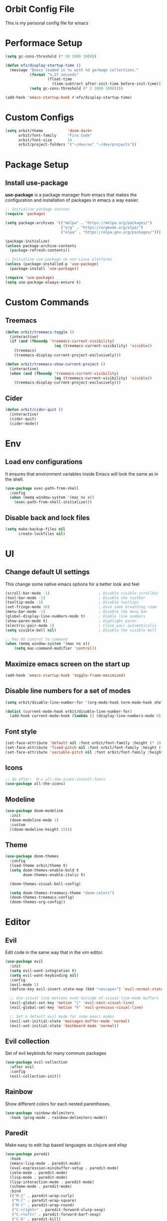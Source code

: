 * Orbit Config File

  This is my personal config file for emacs

* Performace Setup

#+begin_src emacs-lisp
(setq gc-cons-threshold (* 50 1000 1000))

(defun efs/display-startup-time ()
  (message "Emacs loaded in %s with %d garbage collections."
           (format "%.2f seconds"
                   (float-time
                     (time-subtract after-init-time before-init-time)))
           (setq gc-cons-threshold (* 2 1000 1000))))

(add-hook 'emacs-startup-hook #'efs/display-startup-time)
#+end_src

* Custom Configs

#+begin_src emacs-lisp
(setq orbit/theme           'doom-dark+
      orbit/font-family     "Fira Code"
      orbit/font-size       14
      orbit/project-folders '("~/dev/nu" "~/dev/projects"))
#+end_src

* Package Setup
** Install use-package

*use-package* is a package manager from emacs that makes the configuration and installation of packages in emacs a way easier.

#+begin_src emacs-lisp
;; Initialize package sources
(require 'package)

(setq package-archives '(("melpa" . "https://melpa.org/packages/")
                         ("org" . "https://orgmode.org/elpa/")
                         ("elpa" . "https://elpa.gnu.org/packages/")))

(package-initialize)
(unless package-archive-contents
  (package-refresh-contents))

;; Initialize use-package on non-Linux platforms
(unless (package-installed-p 'use-package)
  (package-install 'use-package))

(require 'use-package)
(setq use-package-always-ensure t)
#+end_src
* Custom Commands
** Treemacs
#+begin_src emacs-lisp
(defun orbit/treemacs-toggle ()
  (interactive)
  (if (and (fboundp 'treemacs-current-visibility)
                      (eq (treemacs-current-visibility) 'visible))
    (treemacs)
    (treemacs-display-current-project-exclusively)))

(defun orbit/treemacs-show-current-project ()
  (interactive)
  (when (and (fboundp 'treemacs-current-visibility)
                      (eq (treemacs-current-visibility) 'visible)) 
    (treemacs-display-current-project-exclusively)))
#+end_src
** Cider
#+begin_src emacs-lisp
(defun orbit/cider-quit ()
  (interactive)
  (cider-quit)
  (cider-mode))
#+end_src

* Env
** Load env configurations

It ensures that environment variables inside Emacs will look the same as in the shell.

#+begin_src emacs-lisp
(use-package exec-path-from-shell
  :config
  (when (memq window-system '(mac ns x))
    (exec-path-from-shell-initialize)))
#+end_src

** Disable back and lock files

#+begin_src emacs-lisp
(setq make-backup-files nil
      create-lockfiles nil)
#+end_src

* UI
** Change default UI settings

This change some native emacs options for a better look and feel

#+begin_src emacs-lisp
(scroll-bar-mode -1)                      ; Disable visible scrollbar
(tool-bar-mode -1)                        ; Disable the toolbar
(tooltip-mode -1)                         ; Disable tooltips
(set-fringe-mode 10)                      ; Give some breathing room
(menu-bar-mode -1)                        ; Disable the menu bar
(global-display-line-numbers-mode t)      ; Enable line numbers
(show-paren-mode t)                       ; Highlight paren
(electric-pair-mode 1)                    ; Close pair automatically
(setq visible-bell nil)                   ; Disable the visible bell

;; Mac OS control to command
(when (memq window-system '(mac ns x))
    (setq mac-command-modifier 'control))

#+end_src

** Maximize emacs screen on the start up

#+begin_src emacs-lisp
(add-hook 'emacs-startup-hook 'toggle-frame-maximized)
#+end_src

** Disable line numbers for a set of modes

#+begin_src emacs-lisp
(setq orbit/disable-line-number-for '(org-mode-hook term-mode-hook shell-mode-hook treemacs-mode-hook eshell-mode-hook))

(dolist (current-mode-hook orbit/disable-line-number-for)
  (add-hook current-mode-hook (lambda () (display-line-numbers-mode 0))))
#+end_src

** Font style

#+begin_src emacs-lisp
(set-face-attribute 'default nil :font orbit/font-family :height (* 10 orbit/font-size))
(set-face-attribute 'fixed-pitch nil :font orbit/font-family :height (* 10 orbit/font-size))
(set-face-attribute 'variable-pitch nil :font orbit/font-family :height (* 10 13))
#+end_src

** Icons

#+begin_src emacs-lisp
;; do after:  M-x all-the-icons-install-fonts
(use-package all-the-icons)
#+end_src

** Modeline

#+begin_src emacs-lisp
(use-package doom-modeline
  :init
  (doom-modeline-mode 1)
  :custom
  ((doom-modeline-height 15)))
#+end_src

** Theme

#+begin_src emacs-lisp
(use-package doom-themes
  :config
  (load-theme orbit/theme t)
  (setq doom-themes-enable-bold t    
        doom-themes-enable-italic t)
        
  (doom-themes-visual-bell-config)

  (setq doom-themes-treemacs-theme "doom-colors")  
  (doom-themes-treemacs-config)
  (doom-themes-org-config))
#+end_src

* Editor
** Evil

Edit code in the same way that in the vim editor.

#+begin_src emacs-lisp
(use-package evil
  :init
  (setq evil-want-integration t)
  (setq evil-want-keybinding nil)
  :config
  (evil-mode 1)
  (define-key evil-insert-state-map (kbd "<escape>") 'evil-normal-state)

  ;; Use visual line motions even outside of visual-line-mode buffers
  (evil-global-set-key 'motion "j" 'evil-next-visual-line)
  (evil-global-set-key 'motion "k" 'evil-previous-visual-line)

  ;; Set a default evil mode for some emacs modes
  (evil-set-initial-state 'messages-buffer-mode 'normal)
  (evil-set-initial-state 'dashboard-mode 'normal))
#+end_src

** Evil collection

Set of evil keybinds for many commum packages

#+begin_src emacs-lisp
(use-package evil-collection
  :after evil
  :config
  (evil-collection-init))
#+end_src

** Rainbow

Show different colors for each nested parentheses.

#+begin_src emacs-lisp
(use-package rainbow-delimiters
  :hook (prog-mode . rainbow-delimiters-mode))
#+end_src

** Paredit

Make easy to edit lisp based languages as clojure and elisp

#+begin_src emacs-lisp
(use-package paredit
  :hook
  (emacs-lisp-mode . paredit-mode)
  (eval-expression-minibuffer-setup . paredit-mode)
  (ielm-mode . paredit-mode)
  (lisp-mode . paredit-mode)
  (lisp-interaction-mode . paredit-mode)
  (scheme-mode . paredit-mode)
  :bind
  (("M-{" . paredit-wrap-curly)
   ("M-[" . paredit-wrap-square)
   ("M-(" . paredit-wrap-round)
   ("C-<right>" . paredit-forward-slurp-sexp)
   ("C-<left>" . paredit-forward-barf-sexp)
   ("C-k" . paredit-kill)
   ("C-<up>" . paredit-splice-sexp-killing-backward)
   ("C-<down>" . paredit-splice-sexp-killing-forward)))
#+end_src

** Expand Reagion

Make easy to select a reagion or specific word.

#+begin_src emacs-lisp
(use-package expand-region
  :after evil)
#+end_src

** Company

Autocomplite package that suggest completitions candidates.

#+begin_src emacs-lisp
(use-package company
  :commands global-company-mode
  :hook (prog-mode . company-mode)
  :config
  (setq company-tooltip-limit 10
        company-idle-delay 0.2
        company-echo-delay 0
        company-minimum-prefix-length 2
        company-require-match nil
        company-selection-wrap-around t
        company-tooltip-align-annotations t
        company-tooltip-flip-when-above t
        company-transformers '(company-sort-by-occurrence)))
#+end_src

** LSP

Language Server Protocol that supports multiples programming languages.

*** Mode

#+begin_src emacs-lisp
(use-package lsp-mode
  :commands (lsp lsp-deferred)
  :config
  (setq lsp-headerline-breadcrumb-enable nil
	lsp-modeline-diagnostics-enable t
	lsp-lens-enable t)
  (lsp-enable-which-key-integration t))
#+end_src

*** UI

#+begin_src emacs-lisp
(use-package lsp-ui
  :hook (lsp-mode . lsp-ui-mode)
  :config
  (setq lsp-ui-doc-delay 5
	lsp-ui-doc-position 'at-point))
#+end_src

*** Ivy

#+begin_src emacs-lisp
(use-package lsp-ivy
  :after lsp
  :commands lsp-ivy-workspace-symbol)
#+end_src

*** Treemacs

#+begin_src emacs-lisp
(use-package lsp-treemacs
  :after lsp)
#+end_src

** Flycheck

It Checks problems on the code on the fly during the development.

*** Mode

#+begin_src emacs-lisp
(use-package flycheck
  :after lsp
  :commands flycheck-mode
  :hook (prog-mode . flycheck-mode)
  :config
  (defalias 'flycheck-show-error-at-point-soon 'flycheck-show-error-at-point))
#+end_src

*** Popup

#+begin_src emacs-lisp
(use-package flycheck-popup-tip
  :after flycheck
  :hook
  (flycheck-mode . flycheck-popup-tip-mode))
#+end_src

*** Kondo

#+begin_src emacs-lisp
(use-package flycheck-clj-kondo
  :after flycheck)
#+end_src

* Org
** Snippets

It create shortcuts to generate src block on the org mode just typing and pressing TAB.
eg: *<shortcut TAB*

#+begin_src emacs-lisp
(with-eval-after-load 'org
  (require 'org-tempo)
  (add-to-list 'org-structure-template-alist '("sh" . "src shell"))
  (add-to-list 'org-structure-template-alist '("el" . "src emacs-lisp"))
  (add-to-list 'org-structure-template-alist '("clj" . "src clojure")))
#+end_src

** Config

#+begin_src emacs-lisp
(defun orbit/replace-org-list-char ()
  (font-lock-add-keywords 'org-mode
                          '(("^ *\\([-]\\) "
                             (0 (prog1 () (compose-region (match-beginning 1) (match-end 1) "•")))))))

(defun orbit/org-mode-setup ()
  (org-indent-mode)
  (variable-pitch-mode 1)
  (auto-fill-mode 0)
  (visual-line-mode 1))

(use-package org
  :after evil
  :defer t
  :pin org
  :hook (org-mode . orbit/org-mode-setup)
  :config
  (setq org-ellipsis " ▾"
	org-hide-emphasis-markers t
	org-src-tab-acts-natively t
	org-src-fontify-natively t
	org-src-preserve-indentation t)
  (orbit/replace-org-list-char))

#+end_src

** Bullets

This allows replacing the headers from org-mode to display a different char for each header level.

#+begin_src emacs-lisp
(use-package org-bullets
  :hook (org-mode . org-bullets-mode)
  :custom
  (org-bullets-bullet-list '("◉" "○" "●" "○" "●" "○" "●")))
#+end_src

* Project Management
** Projectile

It Helps to manager workspaces for each project

*** Mode

#+begin_src emacs-lisp
(use-package projectile
  :diminish projectile-mode
  :config
  (projectile-mode)
  :custom
  ((projectile-completion-system 'ivy))
  :init
  (->> orbit/project-folders
       (seq-filter 'file-directory-p)
       (setq projectile-project-search-path))
  (setq projectile-switch-project-action #'projectile-dired))
#+end_src

*** Counsel

#+begin_src emacs-lisp
(use-package counsel-projectile
  :after (counsel projectile)
  :config
  (counsel-projectile-mode))
#+end_src

** Treemacs

Show a buffer with the project folder tree on the left side

*** Mode

#+begin_src emacs-lisp
(use-package treemacs
  :defer t
  :hook (projectile-after-switch-project . orbit/treemacs-show-current-project)
  :config
  (setq treemacs-collapse-dirs              0
        treemacs-silent-refresh             t
        treemacs-is-never-other-window      t)
  (treemacs-follow-mode t)
  (treemacs-filewatch-mode t)
  (treemacs-fringe-indicator-mode 'always))
#+end_src

*** Evil

#+begin_src emacs-lisp
(use-package treemacs-evil
  :after (treemacs evil))
#+end_src

*** Projectile

#+begin_src emacs-lisp
(use-package treemacs-projectile
  :after (treemacs projectile))
#+end_src

*** Magit

#+begin_src emacs-lisp
(use-package treemacs-magit
  :after (treemacs magit))
#+end_src

* Search
** Counsel

#+begin_src emacs-lisp
(use-package counsel
  :bind
  (("C-x C-f" . counsel-find-file)
   ("M-x" . counsel-M-x)
   :map minibuffer-local-map
   ("C-r" . 'counsel-minibuffer-history))
  :config
  (counsel-mode 1))
#+end_src
** Ivy

Generic completition mechanism for emacs

*** Mode

#+begin_src emacs-lisp
(use-package ivy
  :diminish
  :commands counsel-M-x
  :bind
  (("C-s" . swiper)
   :map ivy-minibuffer-map
   ("TAB" . ivy-alt-done)
   ("C-l" . ivy-alt-done)
   ("C-j" . ivy-next-line)
   ("C-k" . ivy-previous-line)
   :map ivy-switch-buffer-map
   ("C-k" . ivy-previous-line)
   ("C-l" . ivy-done)
   ("C-d" . ivy-switch-buffer-kill)
   :map ivy-reverse-i-search-map
   ("C-k" . ivy-previous-line)
   ("C-d" . ivy-reverse-i-search-kill))
  :config
  (ivy-mode 1))
#+end_src

*** Rich

#+begin_src emacs-lisp
(use-package ivy-rich
  :after ivy
  :init
  (ivy-rich-mode 1))
#+end_src

*** Prescient

#+begin_src emacs-lisp
(use-package ivy-prescient
  :after ivy
  :config
  (ivy-prescient-mode 1))
#+end_src

** Which Key

#+begin_src emacs-lisp
(use-package which-key
  :defer 0
  :diminish which-key-mode
  :config
  (which-key-mode)
  (setq which-key-idle-delay 1))
#+end_src

* Programming Languages
** Clojure
*** Mode
#+begin_src emacs-lisp
(use-package clojure-mode
  :defer t
  :hook (clojure-mode . lsp-deferred))
#+end_src

*** Cider

#+begin_src emacs-lisp
(use-package cider
  :commands cider-mode
  :hook
  (clojure-mode . cider-mode)
  :config
  (setq cider-repl-use-clojure-font-lock t))
#+end_src

* Source Control
** Magit

Visual git manager.

#+begin_src emacs-lisp
(use-package magit
  :commands magit-status
  :custom
  ;; opens magit in the current window
  (magit-display-buffer-function #'magit-display-buffer-same-window-except-diff-v1))
#+end_src
* Tools
** Helpful

Display the elisp documentation in a better way and with more information

#+begin_src emacs-lisp
(use-package helpful
  :commands
  (helpful-callable helpful-variable helpful-command helpful-key)
  :custom
  (counsel-describe-function-function #'helpful-callable)
  (counsel-describe-variable-function #'helpful-variable)
  :bind
  ([remap describe-function] . counsel-describe-function)
  ([remap describe-command] . helpful-command)
  ([remap describe-variable] . counsel-describe-variable)
  ([remap describe-key] . helpful-key))
#+end_src

* Keybinds
** Setup
#+begin_src emacs-lisp
(use-package general
  :after evil)
#+end_src

** Global
#+begin_src emacs-lisp
(general-define-key
 "C-+" 'text-scale-increase
 "C-_" 'text-scale-decrease
 "C-/" 'comment-line
 "<escape>" 'keyboard-escape-quit)

(general-define-key
 :keymaps 'transient-base-map
 "<escape>" 'transient-quit-one)

(general-define-key
 :keymaps 'evil-normal-state-map
 "gD"     '(xref-find-references  :which-key "Find references")
 "gd"     '(xref-find-definitions :which-key "Find definitions"))
#+end_src
** Bookmark
#+begin_src emacs-lisp
(general-create-definer orbit/bookmark-key
    :states '(normal visual emacs)
    :keymaps 'override
    :prefix "SPC f")

(orbit/bookmark-key
    ""   '(:ignore t          :which-key "bookmark")
    "a"  '(bookmark-set       :which-key "Add bookmark")
    "d"  '(bookmark-delete    :which-key "Delete bookmark")
    "f"  '(bookmark-jump      :which-key "Jump to bookmark"))
#+end_src
** Leader

#+begin_src emacs-lisp
(general-create-definer orbit/leader-key
    :states '(normal visual emacs treemacs)
    :keymaps 'override
    :prefix "SPC")

(orbit/leader-key
    :keymaps 'treemacs-mode-map
    "w"  '(evil-window-map       :which-key "window")
    "wd" '(evil-window-delete    :which-key "Delete window"))

(orbit/leader-key
    "."  '(coursel-find-file     :which-key "Find file")
    ","  '(switch-to-buffer      :which-key "Switch buffer")
    "s"  '(:ignore t             :which-key "search")
    "sp" '(counsel-projectile-rg :which-key "Search in the project")
    "v"  '(er/expand-region      :which-key "Expand reagion")
    "w"  '(evil-window-map       :which-key "window")
    "wd" '(evil-window-delete    :which-key "Delete window"))
#+end_src

** Project

#+begin_src emacs-lisp
(general-create-definer orbit/project-key
    :states '(normal visual emacs treemacs)
    :prefix "SPC p")

(orbit/project-key
  ""  '(:ignore t                                  :which-key "project")
  "!" '(projectile-run-shell-command-in-root       :which-key "Run cmd in project root")
  "&" '(projectile-run-async-shell-command-in-root :which-key "Async cmd in project root")
  "a" '(projectile-add-known-project               :which-key "Add new project")
  "b" '(projectile-switch-to-buffer                :which-key "Switch to project buffer")
  "c" '(projectile-compile-project                 :which-key "Compile in project")
  "C" '(projectile-repeat-last-command             :which-key "Repeat last command")
  "d" '(projectile-remove-known-project            :which-key "Remove known project")
  "e" '(projectile-edit-dir-locals                 :which-key "Edit project .dir-locals")
  "f" '(projectile-find-file                       :which-key "Find file in project")
  "g" '(projectile-configure-project               :which-key "Configure project")
  "i" '(projectile-invalidate-cache                :which-key "Invalidate project cache")
  "k" '(projectile-kill-buffers                    :which-key "Kill project buffers")
  "o" '(projectile-find-other-file                 :which-key "Find other file")
  "p" '(projectile-command-map                     :which-key "projectile commands")
  "p" '(projectile-switch-project                  :which-key "Switch project")
  "r" '(projectile-recentf                         :which-key "Find recent project files")
  "R" '(projectile-run-project                     :which-key "Run project")
  "s" '(projectile-save-project-buffers            :which-key "Save project files")
  "T" '(projectile-test-project                    :which-key "Test project"))
#+end_src

** Buffer

#+begin_src emacs-lisp
(general-create-definer orbit/buffer-key
    :states '(normal visual emacs treemacs)
    :prefix "SPC b")

(orbit/buffer-key
  ""  '(:ignore t           :which-key "buffer")
  "[" '(previous-buffer     :which-key "Previous buffer")
  "]" '(next-buffer         :which-key "Next buffer")
  "b" '(switch-to-buffer    :which-key "Switch buffer")
  "d" '(kill-current-buffer :which-key "Kill buffer")
  "i" '(ibuffer             :which-key "ibuffer")
  "k" '(kill-current-buffer :which-key "Kill buffer")
  "n" '(next-buffer         :which-key "Next buffer")
  "N" '(evil-buffer-new     :which-key "New buffer")
  "p" '(previous-buffer     :which-key "Previous buffer"))
#+end_src

** LSP

#+begin_src emacs-lisp
(general-create-definer orbit/lsp-key
    :states  '(normal visual emacs treemacs)
    :keymaps 'override
    :prefix  "SPC c")

(orbit/lsp-key
  :keymaps 'lsp-mode-map
  ""   '(:ignore t                    :which-key "lsp")
  "a"  '(lsp-execute-code-action      :which-key "Code action")
  "d"  '(lsp-doctor                   :which-key "Doctor")
  "f"  '(:ignore t                    :which-key "format")
  "fr" '(lsp-format-region            :which-key "Format region")
  "fb" '(lsp-format-buffer            :which-key "Format buffer")
  "h"  '(lsp-describe-thing-at-point  :which-key "Documentation")
  "o"  '(lsp-organize-imports         :which-key "Organize imports")
  "o"  '(lsp-organize-imports         :which-key "Organize imports")
  "r"  '(lsp-rename                   :which-key "Rename")
  "s"  '(:ignore t                    :which-key "server")
  "ss" '(lsp                          :which-key "Start")
  "sk" '(lsp-disconect                :which-key "Disconect")
  "sd" '(lsp-describe-session         :which-key "Describe session"))

(general-define-key
 :keymaps 'lsp-ui-mode-map
 [remap xref-find-definitions] 'lsp-ui-peek-find-definitions
 [remap xref-find-references]  'lsp-ui-peek-find-references)
#+end_src

** Programming languages

#+begin_src emacs-lisp
(general-create-definer orbit/language-key
    :states  '(normal visual emacs treemacs)
    :keymaps 'override
    :prefix  "SPC m")
#+end_src

*** Cider

#+begin_src emacs-lisp
(orbit/language-key
  :keymaps 'cider-mode-map
  "e"  '(:ignore t                                   :which-key "eval")
  "ea" '(cider-eval-all-files                        :which-key "Evaluate all files")
  "eb" '(cider-eval-buffer                           :which-key "Evaluate buffer")
  "er" '(cider-eval-region                           :which-key "Evaluate region")
  "ee" '(cider-eval-last-sexp                        :which-key "Evaluate last expression")
  "j"  '(:ignore t                                   :which-key "jack")
  "ji" '(cider-jack-in                               :which-key "Start repl")
  "jj" '(cider-jack-in-clj                           :which-key "Start clojure repl")
  "jI" '(cider-jack-in-cljs                          :which-key "Start clojurescript repl")
  "jJ" '(cider-jack-in-clj&cljs                      :which-key "Start clojure and clojurescript repl")
  "l"  '(:ignore t                                   :which-key "load")
  "lb" '(cider-load-buffer                           :which-key "Load buffer")
  "ls" '(cider-load-buffer-and-switch-to-repl-buffer :which-key "Loan buffer on repl")
  "la" '(cider-load-all-files                        :which-key "Load all files")
  "r"  '(:ignore t                                   :which-key "repl")
  "rb" '(cider-switch-to-repl-buffer                 :which-key "Switch to repl buffer")
  "rq" '(orbit/cider-quit                            :which-key "Kill repl buffer")
  "t"  '(:ignore t                                   :which-key "test")
  "tt" '(cider-test-run-test                         :which-key "Run tests")
  "tr" '(cider-test-rerun-failed-tests               :which-key "Re run failed tests")
  "tn" '(cider-test-run-ns-tests                     :which-key "Run namespace tests")
  "tp" '(cider-test-run-project-tests                :which-key "Run project tests")
  "tl" '(cider-test-run-loaded-tests                 :which-key "Run loaded tests"))

(orbit/language-key
  :keymaps 'cider-repl-mode-map 
  "r"  '(:ignore t                                   :which-key "repl")
  "rc" '(cider-repl-clear-buffer                     :which-key "Clear repl buffer"))
#+end_src

** Git

#+begin_src emacs-lisp
(general-create-definer orbit/git-key
    :states '(normal visual emacs treemacs)
    :prefix "SPC g")
#+end_src

*** Magit
#+begin_src emacs-lisp


(orbit/git-key
  ""  '(:ignore t    :which-key "git")
  "g" '(magit-status :which-key "Git status"))
#+end_src

** Helper

#+begin_src emacs-lisp
(general-create-definer orbit/helper-key
    :states  '(normal visual emacs treemacs)
    :prefix  "SPC h")

(orbit/helper-key
    ""   '(:ignore t                  :which-key "help")
    "f"  '(counsel-describe-function  :which-key "Describe function")
    "v"  '(counsel-describe-variable  :which-key "Describe variable")
    "s"  '(counsel-describe-symbol    :which-key "Describe symbol"))
#+end_src

** Apps
#+begin_src emacs-lisp
(general-create-definer orbit/open-key
    :states  '(normal visual emacs treemacs)
    :keymaps 'override
    :prefix  "SPC o")

(orbit/open-key
    "p"   '(orbit/treemacs-toggle :which-key "Toggle project sidebar"))
#+end_src

** Tools
#+begin_src emacs-lisp
(general-create-definer orbit/tools-key
    :states '(normal visual emacs treemacs)
    :prefix "SPC t")

(orbit/tools-key
  ""   '(:ignore t             :which-key "tools")
  "t"  '(counsel-load-theme    :which-key "Load theme"))
#+end_src

